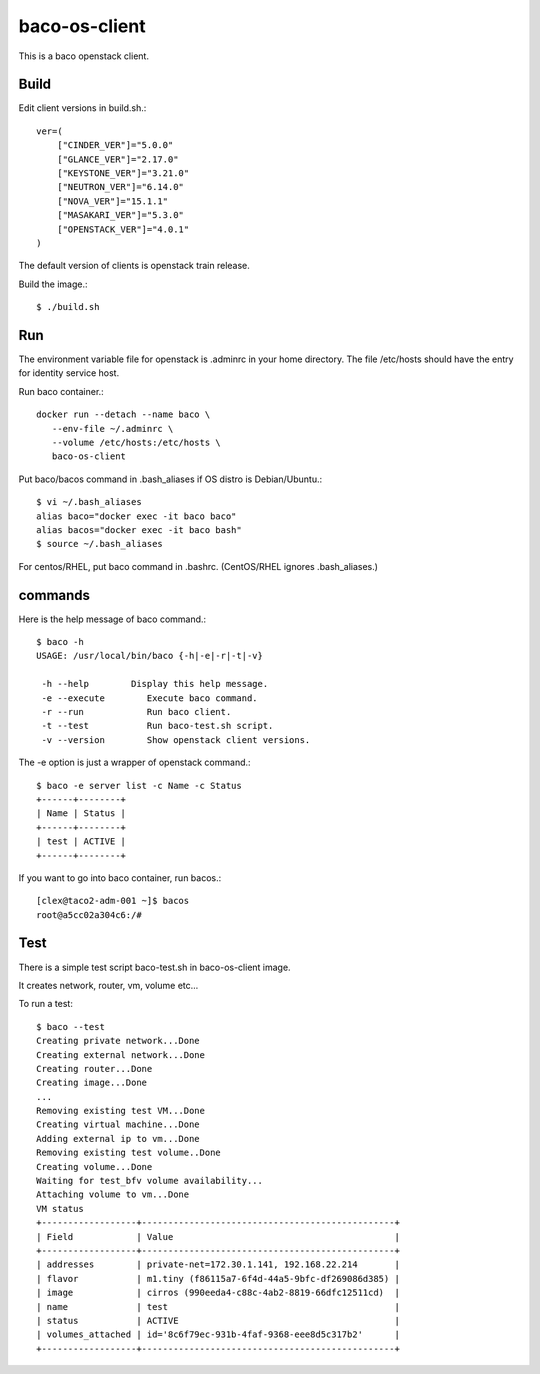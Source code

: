 baco-os-client
==================

This is a baco openstack client.

Build
-------

Edit client versions in build.sh.::

   ver=(
       ["CINDER_VER"]="5.0.0"
       ["GLANCE_VER"]="2.17.0"
       ["KEYSTONE_VER"]="3.21.0"
       ["NEUTRON_VER"]="6.14.0"
       ["NOVA_VER"]="15.1.1"
       ["MASAKARI_VER"]="5.3.0"
       ["OPENSTACK_VER"]="4.0.1"
   )

The default version of clients is openstack train release.

Build the image.::

   $ ./build.sh


Run
-----

The environment variable file for openstack is .adminrc in your home directory.
The file /etc/hosts should have the entry for identity service host.

Run baco container.::

   docker run --detach --name baco \
      --env-file ~/.adminrc \
      --volume /etc/hosts:/etc/hosts \
      baco-os-client

Put baco/bacos command in .bash_aliases if OS distro is Debian/Ubuntu.::

   $ vi ~/.bash_aliases
   alias baco="docker exec -it baco baco"
   alias bacos="docker exec -it baco bash"
   $ source ~/.bash_aliases

For centos/RHEL, put baco command in .bashrc.
(CentOS/RHEL ignores .bash_aliases.)

commands
----------------

Here is the help message of baco command.::

   $ baco -h
   USAGE: /usr/local/bin/baco {-h|-e|-r|-t|-v}
   
    -h --help        Display this help message.
    -e --execute        Execute baco command.
    -r --run            Run baco client.
    -t --test           Run baco-test.sh script.
    -v --version        Show openstack client versions.

The -e option is just a wrapper of openstack command.::

   $ baco -e server list -c Name -c Status
   +------+--------+
   | Name | Status |
   +------+--------+
   | test | ACTIVE |
   +------+--------+

If you want to go into baco container, run bacos.::

   [clex@taco2-adm-001 ~]$ bacos
   root@a5cc02a304c6:/# 


Test
-----

There is a simple test script baco-test.sh in baco-os-client image.

It creates network, router, vm, volume etc...

To run a test::

   $ baco --test
   Creating private network...Done
   Creating external network...Done
   Creating router...Done
   Creating image...Done
   ...
   Removing existing test VM...Done
   Creating virtual machine...Done
   Adding external ip to vm...Done
   Removing existing test volume..Done
   Creating volume...Done
   Waiting for test_bfv volume availability...
   Attaching volume to vm...Done
   VM status
   +------------------+------------------------------------------------+
   | Field            | Value                                          |
   +------------------+------------------------------------------------+
   | addresses        | private-net=172.30.1.141, 192.168.22.214       |
   | flavor           | m1.tiny (f86115a7-6f4d-44a5-9bfc-df269086d385) |
   | image            | cirros (990eeda4-c88c-4ab2-8819-66dfc12511cd)  |
   | name             | test                                           |
   | status           | ACTIVE                                         |
   | volumes_attached | id='8c6f79ec-931b-4faf-9368-eee8d5c317b2'      |
   +------------------+------------------------------------------------+

